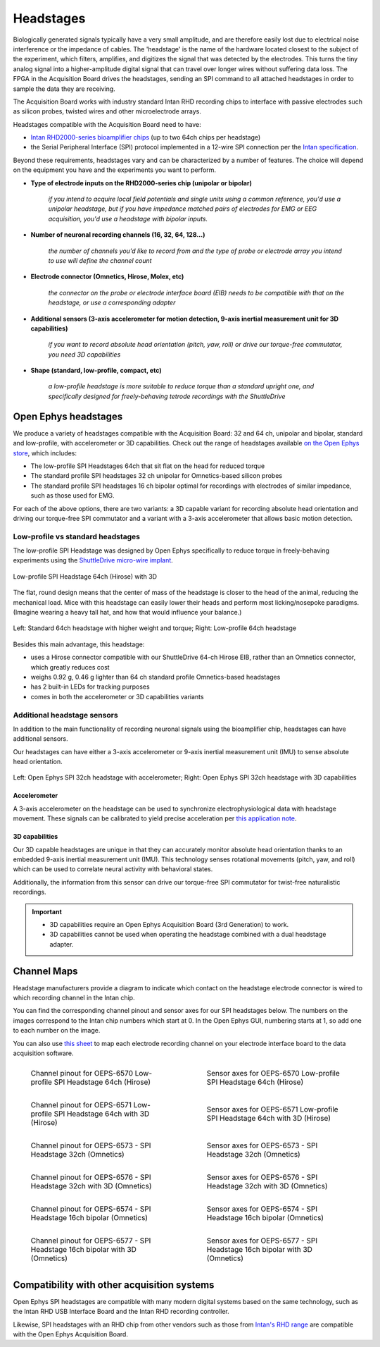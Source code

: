 .. _headstages:
.. role:: raw-html-m2r(raw)
   :format: html

***********************************
Headstages
***********************************
Biologically generated signals typically have a very small amplitude, and are therefore easily lost due to electrical noise interference or the impedance of cables. The 'headstage' is the name of the hardware located closest to the subject of the experiment, which filters, amplifies, and digitizes the signal that was detected by the electrodes. This turns the tiny analog signal into a higher-amplitude digital signal that can travel over longer wires without suffering data loss. The FPGA in the Acquisition Board drives the headstages, sending an SPI command to all attached headstages in order to sample the data they are receiving.

The Acquisition Board works with industry standard Intan RHD recording chips to interface with passive electrodes such as silicon probes, twisted wires and other microelectrode arrays.

Headstages compatible with the Acquisition Board need to have:

- `Intan RHD2000-series bioamplifier chips <https://intantech.com/files/Intan_RHD2000_series_datasheet.pdf>`_ (up to two 64ch chips per headstage)
- the Serial Peripheral Interface (SPI) protocol implemented in a 12-wire SPI connection per the `Intan specification <https://intantech.com/files/Intan_RHD2000_SPI_cable.pdf>`_.

Beyond these requirements, headstages vary and can be characterized by a number of features. The choice will depend on the equipment you have and the experiments you want to perform.

- **Type of electrode inputs on the RHD2000-series chip (unipolar or bipolar)**

   *if you intend to acquire local field potentials and single units using a common reference, you'd use a unipolar headstage, but if you have impedance matched pairs of electrodes for EMG or EEG acquisition, you'd use a headstage with bipolar inputs.*

- **Number of neuronal recording channels (16, 32, 64, 128...)**
   
   *the number of channels you'd like to record from and the type of probe or electrode array you intend to use will define the channel count*

- **Electrode connector (Omnetics, Hirose, Molex, etc)**
   
   *the connector on the probe or electrode interface board (EIB) needs to be compatible with that on the headstage, or use a corresponding adapter*
   
- **Additional sensors (3-axis accelerometer for motion detection, 9-axis inertial measurement unit for 3D capabilities)**
   
   *if you want to record absolute head orientation (pitch, yaw, roll) or drive our torque-free commutator, you need 3D capabilities*

- **Shape (standard, low-profile, compact, etc)**
   
   *a low-profile headstage is more suitable to reduce torque than a standard upright one, and specifically designed for freely-behaving tetrode recordings with the ShuttleDrive*

Open Ephys headstages
###################################

We produce a variety of headstages compatible with the Acquisition Board: 32 and 64 ch, unipolar and bipolar, standard and low-profile, with accelerometer or 3D capabilities. Check out the range of headstages available `on the Open Ephys store <https://open-ephys.org/acquisition-system>`_, which includes:

- The low-profile SPI Headstages 64ch that sit flat on the head for reduced torque
- The standard profile SPI headstages 32 ch unipolar for Omnetics-based silicon probes
- The standard profile SPI headstages 16 ch bipolar optimal for recordings with electrodes of similar impedance, such as those used for EMG. 

For each of the above options, there are two variants: a 3D capable variant for recording absolute head orientation and driving our torque-free SPI commutator and a variant with a 3-axis accelerometer that allows basic motion detection.

Low-profile vs standard headstages
+++++++++++++++++++++++++++++++++++++++++++++++++

The low-profile SPI Headstage was designed by Open Ephys specifically to reduce torque in freely-behaving experiments using the `ShuttleDrive micro-wire implant <https://open-ephys.org/shuttledrive>`_.

.. figure:: ../_static/images/usermanual/headstages/low-profile-3D-front-back.png
   :width: 60%
   :align: center

   Low-profile SPI Headstage 64ch (Hirose) with 3D

The flat, round design means that the center of mass of the headstage is closer to the head of the animal, reducing the mechanical load. Mice with this headstage can easily lower their heads and perform most licking/nosepoke paradigms. (Imagine wearing a heavy tall hat, and how that would influence your balance.)

.. figure:: ../_static/images/usermanual/headstages/image-20201209-170837.png
   :width: 50%
   :align: center

   Left: Standard 64ch headstage with higher weight and torque; Right: Low-profile 64ch headstage

Besides this main advantage, this headstage:

- uses a Hirose connector compatible with our ShuttleDrive 64-ch Hirose EIB, rather than an Omnetics connector, which greatly reduces cost
- weighs 0.92 g, 0.46 g lighter than 64 ch standard profile Omnetics-based headstages
- has 2 built-in LEDs for tracking purposes
- comes in both the accelerometer or 3D capabilities variants

Additional headstage sensors
++++++++++++++++++++++++++++++++

In addition to the main functionality of recording neuronal signals using the bioamplifier chip, headstages can have additional sensors.

Our headstages can have either a 3-axis accelerometer or 9-axis inertial measurement unit (IMU) to sense absolute head orientation.

.. figure:: ../_static/images/usermanual/headstages/Accel_3D_comparison.png
   :width: 60%
   :align: center

   Left: Open Ephys SPI 32ch headstage with accelerometer; Right: Open Ephys SPI 32ch headstage with 3D capabilities

.. _acc:

Accelerometer
----------------

A 3-axis accelerometer on the headstage can be used to synchronize electrophysiological data with headstage movement. These signals can be
calibrated to yield precise acceleration per `this application note  <https://intantech.com/files/Intan_RHD2000_accelerometer_calibration.pdf>`_.

.. _3dcap:

3D capabilities
----------------

Our 3D capable headstages are unique in that they can accurately monitor absolute head orientation thanks to an embedded 9-axis inertial measurement unit (IMU). This technology senses rotational movements (pitch, yaw, and roll) which can be used to correlate neural activity with behavioral states.

Additionally, the information from this sensor can drive our torque-free SPI commutator for twist-free naturalistic recordings.

.. important::
   - 3D capabilities require an Open Ephys Acquisition Board (3rd Generation) to work.
   - 3D capabilities cannot be used when operating the headstage combined with a dual headstage adapter. 


Channel Maps
######################################

Headstage manufacturers provide a diagram to indicate which contact on the headstage electrode connector is wired to which recording channel in the Intan chip.

You can find the corresponding channel pinout and sensor axes for our SPI headstages below. The numbers on the images correspond to the Intan chip numbers which start at 0. In the Open Ephys GUI, numbering starts at 1, so add one to each number on the image.

You can also use `this sheet <https://docs.google.com/spreadsheets/d/1WYDymxNqGRtFPxn69H9JzeMgePpXcFSPHiWJYBE0lu4/edit#gid=0>`__ to map each electrode recording channel on your electrode interface board to the data acquisition software.

.. list-table::
   :class: borderless
   :widths: 50 50

   * - .. figure :: /_static/images/channelmaps/OEPS-6570_channel_map_label.jpg

          Channel pinout for OEPS-6570 Low-profile SPI Headstage 64ch (Hirose)

     - .. figure :: /_static/images/channelmaps/OEPS-6570_axes.jpg

          Sensor axes for OEPS-6570 Low-profile SPI Headstage 64ch (Hirose)

   * - .. figure :: /_static/images/channelmaps/OEPS-6571_channel_map_label.jpg
   
         Channel pinout for OEPS-6571 Low-profile SPI Headstage 64ch with 3D (Hirose)

     - .. figure :: /_static/images/channelmaps/OEPS-6571_axes.jpg

          Sensor axes for OEPS-6571 Low-profile SPI Headstage 64ch with 3D (Hirose)

   * - .. figure :: /_static/images/channelmaps/OEPS-6573_channel_map_label.jpg
   
         Channel pinout for OEPS-6573 - SPI Headstage 32ch (Omnetics)

     - .. figure :: /_static/images/channelmaps/OEPS-6573_axes.jpg

          Sensor axes for OEPS-6573 - SPI Headstage 32ch (Omnetics)

   * - .. figure :: /_static/images/channelmaps/OEPS-6576_channel_map_label.jpg
   
         Channel pinout for OEPS-6576 - SPI Headstage 32ch with 3D (Omnetics)

     - .. figure :: /_static/images/channelmaps/OEPS-6576_axes.jpg

          Sensor axes for OEPS-6576 - SPI Headstage 32ch with 3D (Omnetics)
   
   * - .. figure :: /_static/images/channelmaps/OEPS-6574_channel_map_label.jpg
   
         Channel pinout for OEPS-6574 - SPI Headstage 16ch bipolar (Omnetics)

     - .. figure :: /_static/images/channelmaps/OEPS-6574_axes.jpg

          Sensor axes for OEPS-6574 - SPI Headstage 16ch bipolar (Omnetics)
   
   * - .. figure :: /_static/images/channelmaps/OEPS-6577_channel_map_label.jpg
   
         Channel pinout for OEPS-6577 - SPI Headstage 16ch bipolar with 3D (Omnetics)

     - .. figure :: /_static/images/channelmaps/OEPS-6577_axes.jpg

          Sensor axes for OEPS-6577 - SPI Headstage 16ch bipolar with 3D (Omnetics)

Compatibility with other acquisition systems
##############################################

Open Ephys SPI headstages are compatible with many modern digital systems based on the same technology, such as the Intan RHD USB Interface Board and the Intan RHD recording controller.

Likewise, SPI headstages with an RHD chip from other vendors such as those from `Intan's RHD range <https://intantech.com/RHD_headstages.html>`_ are compatible with the Open Ephys Acquisition Board.